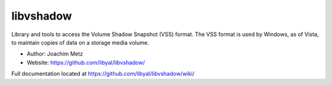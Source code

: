 libvshadow
==================================
Library and tools to access the Volume Shadow Snapshot (VSS) format. The VSS format is used by Windows, as of Vista, to maintain copies of data on a storage media volume. 

* Author: Joachim Metz
* Website: https://github.com/libyal/libvshadow/

Full documentation located at https://github.com/libyal/libvshadow/wiki/
